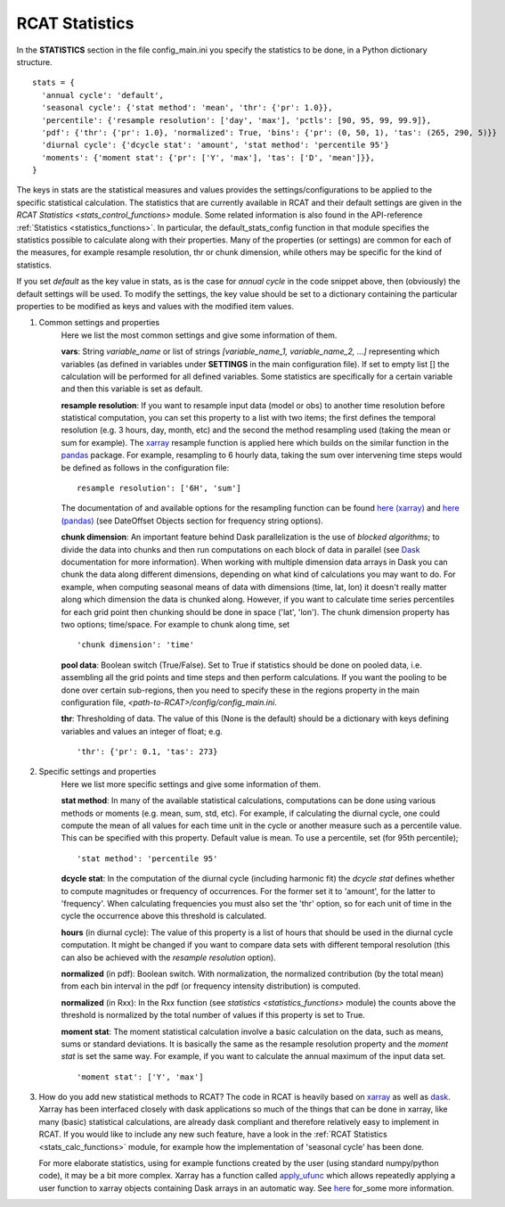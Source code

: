 .. _statistics:

RCAT Statistics
===============

In the **STATISTICS** section in the file config_main.ini you specify the
statistics to be done, in a Python dictionary structure.

::

   stats = {
     'annual cycle': 'default',
     'seasonal cycle': {'stat method': 'mean', 'thr': {'pr': 1.0}},
     'percentile': {'resample resolution': ['day', 'max'], 'pctls': [90, 95, 99, 99.9]},
     'pdf': {'thr': {'pr': 1.0}, 'normalized': True, 'bins': {'pr': (0, 50, 1), 'tas': (265, 290, 5)}}
     'diurnal cycle': {'dcycle stat': 'amount', 'stat method': 'percentile 95'}
     'moments': {'moment stat': {'pr': ['Y', 'max'], 'tas': ['D', 'mean']}},
   }

The keys in stats are the statistical measures and values provides the
settings/configurations to be applied to the specific statistical calculation.
The statistics that are currently available in RCAT and their default settings
are given in the `RCAT Statistics <stats_control_functions>` module. Some
related information is also found in the API-reference :ref:`Statistics
<statistics_functions>`. In particular, the default_stats_config function in
that module specifies the statistics possible to calculate along with their
properties. Many of the properties (or settings) are common for each of the
measures, for example resample resolution, thr or chunk dimension, while others
may be specific for the kind of statistics.

If you set *default* as the key value in stats, as is the case for *annual cycle*
in the code snippet above, then (obviously) the default settings will be used.
To modify the settings, the key value should be set to a dictionary containing
the particular properties to be modified as keys and values with the modified
item values.

#. Common settings and properties
    Here we list the most common settings and give some information of them.

    **vars**: String *variable_name* or list of strings *[variable_name_1,
    variable_name_2, ...]* representing which variables (as defined in
    variables under **SETTINGS** in the main configuration file). If set to empty
    list [] the calculation will be performed for all defined variables. Some
    statistics are specifically for a certain variable and then this variable
    is set as default.

    **resample resolution**: If you want to resample input data (model or obs)
    to another time resolution before statistical computation, you can set this
    property to a list with two items; the first defines the temporal
    resolution (e.g. 3 hours, day, month, etc) and the second the method
    resampling used (taking the mean or sum for example).  The `xarray
    <http://xarray.pydata.org>`_ resample function is applied here which builds
    on the similar function in the `pandas <https://pandas.pydata.org/>`_
    package. For example, resampling to 6 hourly data, taking the sum over
    intervening time steps would be defined as follows in the configuration
    file:

    ::

       resample resolution': ['6H', 'sum']

    The documentation of and available options for the resampling function can
    be found `here (xarray)
    <http://xarray.pydata.org/en/stable/time-series.html#resampling-and-grouped-operations>`_
    and `here (pandas)
    <https://pandas.pydata.org/pandas-docs/stable/user_guide/timeseries.html>`_
    (see DateOffset Objects section for frequency string options).

    **chunk dimension**: An important feature behind Dask parallelization is
    the use of *blocked algorithms*; to divide the data into chunks and then
    run computations on each block of data in parallel (see `Dask
    <https://docs.dask.org/>`_ documentation for more information). When
    working with multiple dimension data arrays in Dask you can chunk the data
    along different dimensions, depending on what kind of calculations you may
    want to do. For example, when computing seasonal means of data with
    dimensions (time, lat, lon) it doesn't really matter along which dimension
    the data is chunked along. However, if you want to calculate time series
    percentiles for each grid point then chunking should be done in space
    ('lat', 'lon'). The chunk dimension property has two options; time/space.
    For example to chunk along time, set

    ::

       'chunk dimension': 'time'

    **pool data**: Boolean switch (True/False). Set to True if statistics should
    be done on pooled data, i.e. assembling all the grid points and time steps
    and then perform calculations. If you want the pooling to be done over
    certain sub-regions, then you need to specify these in the regions property
    in the main configuration file, *<path-to-RCAT>/config/config_main.ini*.

    **thr**: Thresholding of data. The value of this (None is the default)
    should be a dictionary with keys defining variables and values an integer
    of float; e.g.

    ::

       'thr': {'pr': 0.1, 'tas': 273}

#. Specific settings and properties
    Here we list more specific settings and give some information of them.

    **stat method**: In many of the available statistical calculations,
    computations can be done using various methods or moments (e.g. mean, sum,
    std, etc). For example, if calculating the diurnal cycle, one could compute
    the mean of all values for each time unit in the cycle or another measure
    such as a percentile value. This can be specified with this property.
    Default value is mean. To use a percentile, set (for 95th percentile);

    ::

       'stat method': 'percentile 95'

    **dcycle stat**: In the computation of the diurnal cycle (including
    harmonic fit) the *dcycle stat* defines whether to compute magnitudes or
    frequency of occurrences. For the former set it to 'amount', for the latter
    to 'frequency'. When calculating frequencies you must also set the 'thr'
    option, so for each unit of time in the cycle the occurrence above this
    threshold is calculated.

    **hours** (in diurnal cycle): The value of this property is a list of hours
    that should be used in the diurnal cycle computation. It might be changed
    if you want to compare data sets with different temporal resolution (this
    can also be achieved with the *resample resolution* option).

    **normalized** (in pdf): Boolean switch. With normalization, the normalized
    contribution (by the total mean) from each bin interval in the pdf (or
    frequency intensity distribution) is computed.

    **normalized** (in Rxx): In the Rxx function (see
    `statistics <statistics_functions>` module) the counts above the
    threshold is normalized by the total number of values if this property is
    set to True.

    **moment stat**: The moment statistical calculation involve a basic
    calculation on the data, such as means, sums or standard deviations. It is
    basically the same as the resample resolution property and the *moment
    stat* is set the same way. For example, if you want to calculate the annual
    maximum of the input data set.

    ::

       'moment stat': ['Y', 'max']

#. How do you add new statistical methods to RCAT?  The code in RCAT is heavily
   based on `xarray <http://xarray.pydata.org/>`_ as well as `dask
   <https://docs.dask.org/>`_. Xarray has been interfaced closely with dask
   applications so much of the things that can be done in xarray, like many
   (basic) statistical calculations, are already dask compliant and therefore
   relatively easy to implement in RCAT. If you would like to include any new
   such feature, have a look in the :ref:`RCAT Statistics
   <stats_calc_functions>` module, for example how the implementation of
   'seasonal cycle' has been done.

   For more elaborate statistics, using for example functions created by the
   user (using standard numpy/python code), it may be a bit more complex.
   Xarray has a function called `apply_ufunc
   <http://xarray.pydata.org/en/stable/generated/xarray.apply_ufunc.html#xarray.apply_ufunc>`_
   which allows repeatedly applying a user function to xarray objects
   containing Dask arrays in an automatic way. See `here
   <http://xarray.pydata.org/en/stable/computation.html#comput-wrapping-custom>`_
   for_some more information.
